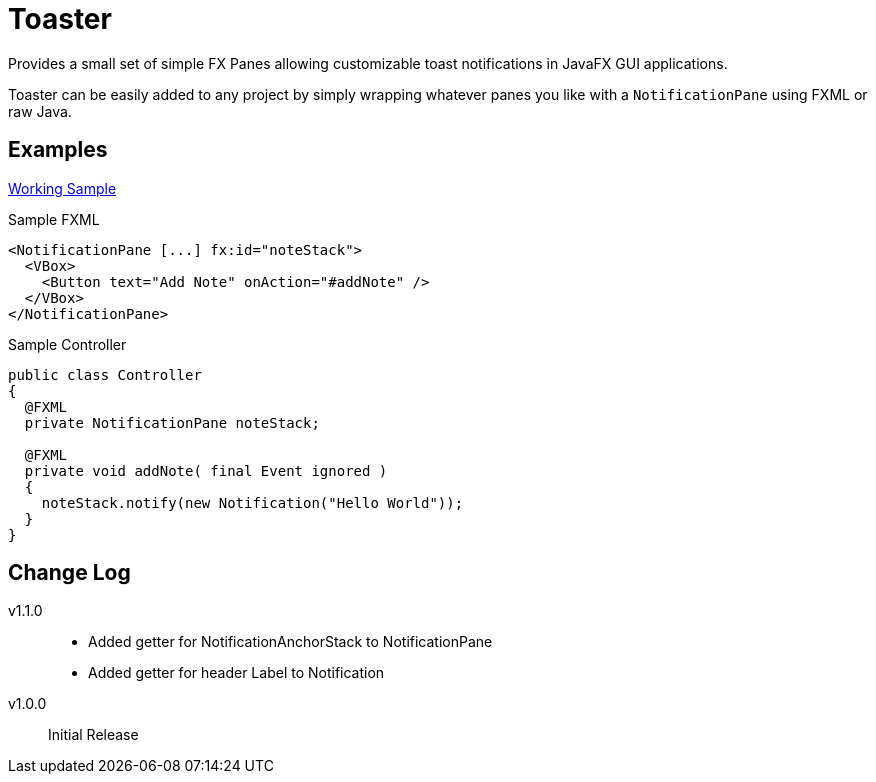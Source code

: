 = Toaster

Provides a small set of simple FX Panes allowing customizable toast
notifications in JavaFX GUI applications.

Toaster can be easily added to any project by simply wrapping whatever panes you
like with a `NotificationPane` using FXML or raw Java.

== Examples


https://github.com/excelmicro/FX-Toaster/tree/master/src/examples/fxml/src/main[Working Sample]


.Sample FXML
[source,xml]
----
<NotificationPane [...] fx:id="noteStack">
  <VBox>
    <Button text="Add Note" onAction="#addNote" />
  </VBox>
</NotificationPane>
----

.Sample Controller
[source,java]
----
public class Controller
{
  @FXML
  private NotificationPane noteStack;

  @FXML
  private void addNote( final Event ignored )
  {
    noteStack.notify(new Notification("Hello World"));
  }
}
----

== Change Log

v1.1.0::
  - Added getter for NotificationAnchorStack to NotificationPane
  - Added getter for header Label to Notification
v1.0.0::
  Initial Release